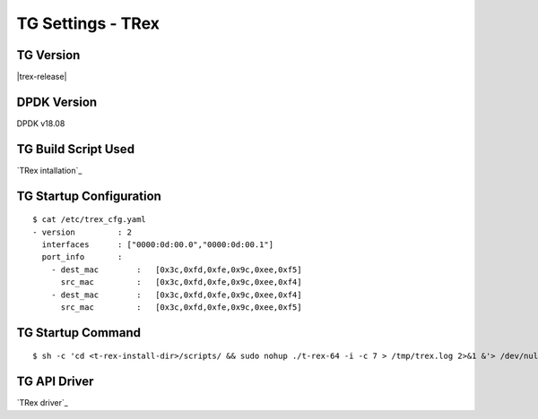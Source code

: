 TG Settings - TRex
------------------

TG Version
~~~~~~~~~~

|trex-release|

DPDK Version
~~~~~~~~~~~~

DPDK v18.08

TG Build Script Used
~~~~~~~~~~~~~~~~~~~~

`TRex intallation`_

TG Startup Configuration
~~~~~~~~~~~~~~~~~~~~~~~~

::

    $ cat /etc/trex_cfg.yaml
    - version         : 2
      interfaces      : ["0000:0d:00.0","0000:0d:00.1"]
      port_info       :
        - dest_mac        :   [0x3c,0xfd,0xfe,0x9c,0xee,0xf5]
          src_mac         :   [0x3c,0xfd,0xfe,0x9c,0xee,0xf4]
        - dest_mac        :   [0x3c,0xfd,0xfe,0x9c,0xee,0xf4]
          src_mac         :   [0x3c,0xfd,0xfe,0x9c,0xee,0xf5]

TG Startup Command
~~~~~~~~~~~~~~~~~~

::

    $ sh -c 'cd <t-rex-install-dir>/scripts/ && sudo nohup ./t-rex-64 -i -c 7 > /tmp/trex.log 2>&1 &'> /dev/null

TG API Driver
~~~~~~~~~~~~~

`TRex driver`_
